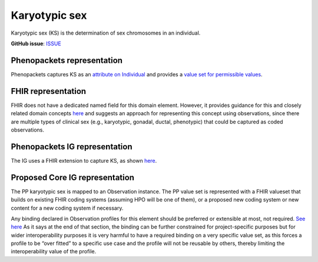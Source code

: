 Karyotypic sex
==============================

Karyotypic sex (KS) is the determination of sex chromosomes in an individual.

**GitHub issue**: `ISSUE <https://github.com/phenopackets/domain-analysis/issues/7>`_

Phenopackets representation
++++++++++++++++++++++++++++++

Phenopackets captures KS as an `attribute on Individual <https://docs.google.com/document/d/1LkfS7RnqMCXRiioX7hy8ZVVcXtbnDJcinGxtEfYIZBI/edit?disco=AAAAKVAMNQc>`_ and provides a `value set for permissible values <https://docs.google.com/document/d/1Hb5tuEiYDruSIZ86wfoQ5PT1AnrG0Y0xJsqeyMhS1ZI/edit?disco=AAAAKVAUpdA>`_.

FHIR representation
+++++++++++++++++++++

FHIR does not have a dedicated named field for this domain element. However, it provides guidance for this and closely related domain concepts `here <https://docs.google.com/document/d/1EVzNmeWuCGl7G3Gk535pTqzSdo356Ci9GlZ3nHiAuM0/edit?disco=AAAAHDCXnWg>`_ and suggests an approach for representing this concept using observations, since there are multiple types of clinical sex (e.g., karyotypic, gonadal, ductal, phenotypic) that could be captured as coded observations.

Phenopackets IG representation
++++++++++++++++++++++++++++++++

The IG uses a FHIR extension to capture KS, as shown `here <https://docs.google.com/document/d/1mzpjsFus-XSo4EP9HE-TC9SVBrXBhNBSnRb-HXx6ewE/edit?disco=AAAAKVAMNQg>`_.

Proposed Core IG representation
+++++++++++++++++++++++++++++++++

The PP karyotypic sex is mapped to an Observation instance. The PP value set is represented with a FHIR valueset that builds on existing FHIR coding systems (assuming HPO will be one of them), or a proposed new coding system or new content for a new coding system if necessary.

Any binding declared in Observation profiles for this element should be preferred or extensible at most, not required. `See here <https://docs.google.com/document/d/1jW1l9okKi65PPYE_amt8n8Q2U9cGQBHeZZLHCbbLqIc/edit?disco=AAAAKVIE0qs>`_ As it says at the end of that section, the binding can be further constrained for project-specific purposes but for wider interoperability purposes it is very harmful to have a required binding on a very specific value set, as this forces a profile to be “over fitted” to a specific use case and the profile will not be reusable by others, thereby limiting the interoperability value of the profile.
